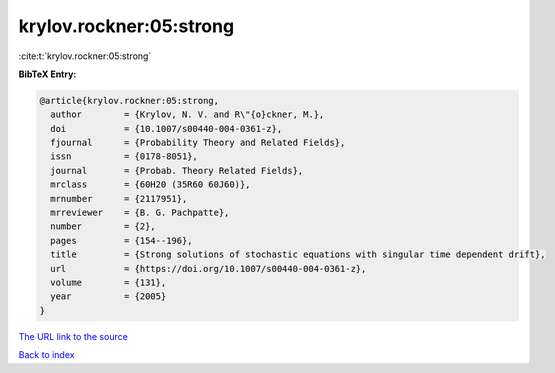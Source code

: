 krylov.rockner:05:strong
========================

:cite:t:`krylov.rockner:05:strong`

**BibTeX Entry:**

.. code-block:: bibtex

   @article{krylov.rockner:05:strong,
     author        = {Krylov, N. V. and R\"{o}ckner, M.},
     doi           = {10.1007/s00440-004-0361-z},
     fjournal      = {Probability Theory and Related Fields},
     issn          = {0178-8051},
     journal       = {Probab. Theory Related Fields},
     mrclass       = {60H20 (35R60 60J60)},
     mrnumber      = {2117951},
     mrreviewer    = {B. G. Pachpatte},
     number        = {2},
     pages         = {154--196},
     title         = {Strong solutions of stochastic equations with singular time dependent drift},
     url           = {https://doi.org/10.1007/s00440-004-0361-z},
     volume        = {131},
     year          = {2005}
   }

`The URL link to the source <https://doi.org/10.1007/s00440-004-0361-z>`__


`Back to index <../By-Cite-Keys.html>`__
